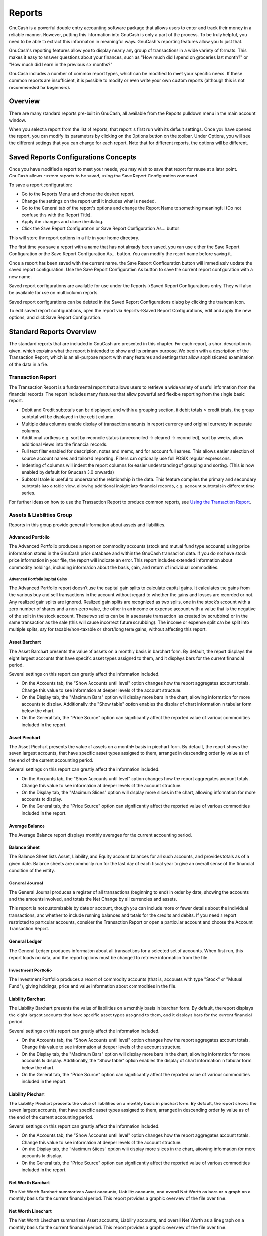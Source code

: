 .. _ch_reports:

Reports
=======

GnuCash is a powerful double entry accounting software package that
allows users to enter and track their money in a reliable manner.
However, putting this information into GnuCash is only a part of the
process. To be truly helpful, you need to be able to extract this
information in meaningful ways. GnuCash's reporting features allow you
to just that.

GnuCash's reporting features allow you to display nearly any group of
transactions in a wide variety of formats. This makes it easy to answer
questions about your finances, such as "How much did I spend on
groceries last month?" or "How much did I earn in the previous six
months?"

GnuCash includes a number of common report types, which can be modified
to meet your specific needs. If these common reports are insufficient,
it is possible to modify or even write your own custom reports (although
this is not recommended for beginners).

.. _rpt_concepts:

Overview
--------

There are many standard reports pre-built in GnuCash, all available from
the Reports pulldown menu in the main account window.

When you select a report from the list of reports, that report is first
run with its default settings. Once you have opened the report, you can
modify its parameters by clicking on the Options button on the toolbar.
Under Options, you will see the different settings that you can change
for each report. Note that for different reports, the options will be
different.

.. _rpt_savedconfigsinfo:

Saved Reports Configurations Concepts
-------------------------------------

Once you have modified a report to meet your needs, you may wish to save
that report for reuse at a later point. GnuCash allows custom reports to
be saved, using the Save Report Configuration command.

To save a report configuration:

-  Go to the Reports Menu and choose the desired report.

-  Change the settings on the report until it includes what is needed.

-  Go to the General tab of the report's options and change the Report
   Name to something meaningful (Do not confuse this with the Report
   Title).

-  Apply the changes and close the dialog.

-  Click the Save Report Configuration or Save Report Configuration
   As... button

This will store the report options in a file in your home directory.

The first time you save a report with a name that has not already been
saved, you can use either the Save Report Configuration or the Save
Report Configuration As... button. You can modify the report name before
saving it.

Once a report has been saved with the current name, the Save Report
Configuration button will immediately update the saved report
configuration. Use the Save Report Configuration As button to save the
current report configuration with a new name.

Saved report configurations are available for use under the
Reports->Saved Report Configurations entry. They will also be available
for use on multicolumn reports.

Saved report configurations can be deleted in the Saved Report
Configurations dialog by clicking the trashcan icon.

To edit saved report configurations, open the report via Reports->Saved
Report Configurations, edit and apply the new options, and click Save
Report Configuration.

.. _rpt_standardrpts:

Standard Reports Overview
-------------------------

The standard reports that are included in GnuCash are presented in this
chapter. For each report, a short description is given, which explains
what the report is intended to show and its primary purpose. We begin
with a description of the Transaction Report, which is an all-purpose
report with many features and settings that allow sophisticated
examination of the data in a file.

.. _rpt_txnrept:

Transaction Report
~~~~~~~~~~~~~~~~~~

The Transaction Report is a fundamental report that allows users to
retrieve a wide variety of useful information from the financial
records. The report includes many features that allow powerful and
flexible reporting from the single basic report.

-  Debit and Credit subtotals can be displayed, and within a grouping
   section, if debit totals > credit totals, the group subtotal will be
   displayed in the debit column.

-  Multiple data columns enable display of transaction amounts in report
   currency and original currency in separate columns.

-  Additional sortkeys e.g. sort by reconcile status (unreconciled ->
   cleared -> reconciled), sort by weeks, allow additional views into
   the financial records.

-  Full text filter enabled for description, notes and memo, and for
   account full names. This allows easier selection of source account
   names and tailored reporting. Filters can optionally use full POSIX
   regular expressions.

-  Indenting of columns will indent the report columns for easier
   understanding of grouping and sorting. (This is now enabled by
   default for Gnucash 3.0 onwards)

-  Subtotal table is useful to understand the relationship in the data.
   This feature compiles the primary and secondary subtotals into a
   table view, allowing additional insight into financial records, e.g.
   account subtotals in different time series.

For further ideas on how to use the Transaction Report to produce common
reports, see `Using the Transaction Report <#rpt_transaction>`__.

.. _rpt_grp_assetsliabs:

Assets & Liabilities Group
~~~~~~~~~~~~~~~~~~~~~~~~~~

Reports in this group provide general information about assets and
liabilities.

.. _rpt_advport:

Advanced Portfolio
^^^^^^^^^^^^^^^^^^

The Advanced Portfolio produces a report on commodity accounts (stock
and mutual fund type accounts) using price information stored in the
GnuCash price database and within the GnuCash transaction data. If you
do not have stock price information in your file, the report will
indicate an error. This report includes extended information about
commodity holdings, including information about the basis, gain, and
return of individual commodities.

.. _rpt-advport-capgains:

Advanced Portfolio Capital Gains
''''''''''''''''''''''''''''''''

The Advanced Portfolio report doesn’t use the capital gain splits to
calculate capital gains. It calculates the gains from the various buy
and sell transactions in the account without regard to whether the gains
and losses are recorded or not. Any realized gain splits are ignored.
Realized gain splits are recognized as two splits, one in the stock’s
account with a zero number of shares and a non-zero value, the other in
an income or expense account with a value that is the negative of the
split in the stock account. These two splits can be in a separate
transaction (as created by scrubbing) or in the same transaction as the
sale (this will cause incorrect future scrubbing). The income or expense
split can be split into multiple splits, say for taxable/non-taxable or
short/long term gains, without affecting this report.

.. _rpt_assetbarchart:

Asset Barchart
^^^^^^^^^^^^^^

The Asset Barchart presents the value of assets on a monthly basis in
barchart form. By default, the report displays the eight largest
accounts that have specific asset types assigned to them, and it
displays bars for the current financial period.

Several settings on this report can greatly affect the information
included.

-  On the Accounts tab, the "Show Accounts until level" option changes
   how the report aggregates account totals. Change this value to see
   information at deeper levels of the account structure.

-  On the Display tab, the "Maximum Bars" option will display more bars
   in the chart, allowing information for more accounts to display.
   Additionally, the "Show table" option enables the display of chart
   information in tabular form below the chart.

-  On the General tab, the "Price Source" option can significantly
   affect the reported value of various commodities included in the
   report.

.. _rpt_assetpiechart:

Asset Piechart
^^^^^^^^^^^^^^

The Asset Piechart presents the value of assets on a monthly basis in
piechart form. By default, the report shows the seven largest accounts,
that have specific asset types assigned to them, arranged in descending
order by value as of the end of the current accounting period.

Several settings on this report can greatly affect the information
included.

-  On the Accounts tab, the "Show Accounts until level" option changes
   how the report aggregates account totals. Change this value to see
   information at deeper levels of the account structure.

-  On the Display tab, the "Maximum Slices" option will display more
   slices in the chart, allowing information for more accounts to
   display.

-  On the General tab, the "Price Source" option can significantly
   affect the reported value of various commodities included in the
   report.

.. _rpt_avgbalance:

Average Balance
^^^^^^^^^^^^^^^

The Average Balance report displays monthly averages for the current
accounting period.

.. _rpt_balancesheet:

Balance Sheet
^^^^^^^^^^^^^

The Balance Sheet lists Asset, Liability, and Equity account balances
for all such accounts, and provides totals as of a given date. Balance
sheets are commonly run for the last day of each fiscal year to give an
overall sense of the financial condition of the entity.

.. _rpt_generaljournal:

General Journal
^^^^^^^^^^^^^^^

The General Journal produces a register of all transactions (beginning
to end) in order by date, showing the accounts and the amounts involved,
and totals the Net Change by all currencies and assets.

This report is not customizable by date or account, though you can
include more or fewer details about the individual transactions, and
whether to include running balances and totals for the credits and
debits. If you need a report restricted to particular accounts, consider
the Transaction Report or open a particular account and choose the
Account Transaction Report.

.. _rpt_generalledger:

General Ledger
^^^^^^^^^^^^^^

The General Ledger produces information about all transactions for a
selected set of accounts. When first run, this report loads no data, and
the report options must be changed to retrieve information from the
file.

.. _rpt_investport:

Investment Portfolio
^^^^^^^^^^^^^^^^^^^^

The Investment Portfolio produces a report of commodity accounts (that
is, accounts with type "Stock" or "Mutual Fund"), giving holdings, price
and value information about commodities in the file.

.. _rpt_liabbarchart:

Liability Barchart
^^^^^^^^^^^^^^^^^^

The Liability Barchart presents the value of liabilities on a monthly
basis in barchart form. By default, the report displays the eight
largest accounts that have specific asset types assigned to them, and it
displays bars for the current financial period.

Several settings on this report can greatly affect the information
included.

-  On the Accounts tab, the "Show Accounts until level" option changes
   how the report aggregates account totals. Change this value to see
   information at deeper levels of the account structure.

-  On the Display tab, the "Maximum Bars" option will display more bars
   in the chart, allowing information for more accounts to display.
   Additionally, the "Show table" option enables the display of chart
   information in tabular form below the chart.

-  On the General tab, the "Price Source" option can significantly
   affect the reported value of various commodities included in the
   report.

.. _rpt_liabpiechart:

Liability Piechart
^^^^^^^^^^^^^^^^^^

The Liability Piechart presents the value of liabilities on a monthly
basis in piechart form. By default, the report shows the seven largest
accounts, that have specific asset types assigned to them, arranged in
descending order by value as of the end of the current accounting
period.

Several settings on this report can greatly affect the information
included.

-  On the Accounts tab, the "Show Accounts until level" option changes
   how the report aggregates account totals. Change this value to see
   information at deeper levels of the account structure.

-  On the Display tab, the "Maximum Slices" option will display more
   slices in the chart, allowing information for more accounts to
   display.

-  On the General tab, the "Price Source" option can significantly
   affect the reported value of various commodities included in the
   report.

.. _rpt_networthbar:

Net Worth Barchart
^^^^^^^^^^^^^^^^^^

The Net Worth Barchart summarizes Asset accounts, Liability accounts,
and overall Net Worth as bars on a graph on a monthly basis for the
current financial period. This report provides a graphic overview of the
file over time.

.. _rpt_networthline:

Net Worth Linechart
^^^^^^^^^^^^^^^^^^^

The Net Worth Linechart summarizes Asset accounts, Liability accounts,
and overall Net Worth as a line graph on a monthly basis for the current
financial period. This report provides a graphic overview of the file
over time.

.. _rpt_pricescatter:

Price Scatterplot
^^^^^^^^^^^^^^^^^

The Price Scatterplot displays the value of one commodity relative to
another commodity, for example the value of a stock relative to a
currency. When first run, this report loads no data, and the report
options must be changed to retrieve information from the file.
Specifically, the "Price of Commodity" setting on the Price options tab
must be changed to a specific commodity.

.. _rpt_grp_budget:

Budget Group
~~~~~~~~~~~~

Budget reports in GnuCash allow you to gather summary information
related to budgets you may have created. In order for these reports to
work, you must first create a budget. The reports in this group are
specifically based on budget information. To use these reports, you need
to have a budget saved in your file.

.. _rpt_budbalsht:

Budget Balance Sheet
^^^^^^^^^^^^^^^^^^^^

.. _rpt_budbarchart:

Budget Barchart
^^^^^^^^^^^^^^^

.. _rpt_budflow:

Budget Flow
^^^^^^^^^^^

.. _rpt_budincstate:

Budget Income Statement
^^^^^^^^^^^^^^^^^^^^^^^

.. _rpt_budprofloss:

Budget Profit & Loss
^^^^^^^^^^^^^^^^^^^^

.. _rpt_budreport:

Budget Report
^^^^^^^^^^^^^

.. _rpt_grp_business:

Business Group
~~~~~~~~~~~~~~

Reports in this group provide general information about activities
related to a business.

.. _rpt_customer:

Customer Report
^^^^^^^^^^^^^^^

.. _rpt_custsummary:

Customer Summary
^^^^^^^^^^^^^^^^

Customer Summary is a customer profit report that can help with job
analysis by comparing the income and expenses for a specific customer.

All invoices have an Owner in GnuCash, so invoices that are made will
show a customer and show in the report. When creating a Bill, the
Default Chargeback Customer is blank. To use the profit report, this
field needs an entry, since this is the tag that decides the line to
which to attach the expense. Left blank, the bill will be assigned to
"No Customer." Similarly, when income is entered directly in a register
rather than creating an invoice, it will also be assigned to "No
Customer."

Thus, if this report includes an entry for "No Customer", this means
that the report may be inaccurate, as the results are not all properly
labeled.

Possible use scenarios include:

-  Tracking retail sales from different cities

-  Tracking rental properties

-  Tracking types of business

-  Tracking commission sales

Each of these scenarios assumes that the account structure includes
breakdowns for individual tracked categories. Changing settings on the
Income and Expense tabs under Options can hone the information
displayed. By default all income and expense accounts are included;
however, since GnuCash can't really predict the names and classification
of income and expense accounts, it must group them all into the "No
Customer" entry.

Note that inventory-based businesses won't benefit from this report
because of its nature.

Useful options:

-  The Expense Accounts tab allows the selection of one or more expense
   accounts.

-  The Income Accounts tab allows the selection of one or more income
   accounts.

-  The Display tab allows sorting by name, profit percentage, or amount
   of profit.

.. _rpt_easyinv:

Easy Invoice
^^^^^^^^^^^^

.. _rpt_employee:

Employee Report
^^^^^^^^^^^^^^^

.. _rpt_fancyinv:

Fancy Invoice
^^^^^^^^^^^^^

.. _rpt_payaging:

Payable Aging
^^^^^^^^^^^^^

.. _rpt_prtinv:

Printable Invoice
^^^^^^^^^^^^^^^^^

.. _rpt_recaging:

Receivable Aging
^^^^^^^^^^^^^^^^

This report provides a listing of all customers, their current balance,
and how much they have outstanding from invoices over different time
periods&mdash;how much they owe from 0-30 days, from 31-60 days, from
61-90 days, and over 90 days. The report also contains links to each
customer and to their current customer report.

.. _rpt_vendor:

Vendor Report
^^^^^^^^^^^^^

.. _rpt_grp_incexp:

Income and Expense Group
~~~~~~~~~~~~~~~~~~~~~~~~

Reports in this group provide information about Income and Expense

.. _rpt_cashflow:

Cash Flow
^^^^^^^^^

This report shows the change in value for a set of accounts (the flow of
cash) over a given period of time. By default, this report is based on
accounts in Assets and Special Accounts, and covers the current
financial period. The report enumerates all money coming in to and going
out of the base accounts, broken down by the other account.

.. _rpt_equity:

Equity Statement
^^^^^^^^^^^^^^^^

This report can be seen as extension of the Balance Sheet report. The
Balance Sheet states the balance of Assets, Liabilities and Equity at a
specific point of time. The Equity Statement focuses on the Equity
Accounts by showing the cash flow to and from them for a given period of
time.

By balancing this cash flow with income, the report shows the available
capital at the beginning and end of the selected time period.

.. _rpt_expbarchart:

Expense Barchart
^^^^^^^^^^^^^^^^

The Expense Barchart presents the value of expenses on a monthly basis
in barchart form. By default, the report displays the eight largest
accounts that have specific expense types assigned to them, and it
displays bars for the current financial period.

Several settings on this report can greatly affect the information
included.

-  On the Accounts tab, the "Show Accounts until level" option changes
   how the report aggregates account totals. Change this value to see
   information at deeper levels of the account structure.

-  On the Display tab, the "Maximum Bars" option will display more bars
   in the chart, allowing information for more accounts to display.
   Additionally, the "Show table" option enables the display of chart
   information in tabular form below the chart.

-  On the General tab, the "Price Source" option can significantly
   affect the reported value of various commodities included in the
   report.

.. _rpt_exppiechart:

Expense Piechart
^^^^^^^^^^^^^^^^

The Expense Piechart presents the value of expenses on a monthly basis
in piechart form. By default, the report shows the seven largest
accounts, that have specific expense types assigned to them, arranged in
descending order by value as of the end of the current accounting
period.

Several settings on this report can greatly affect the information
included.

-  On the Accounts tab, the "Show Accounts until level" option changes
   how the report aggregates account totals. Change this value to see
   information at deeper levels of the account structure.

-  On the Display tab, the "Maximum Slices" option will display more
   slices in the chart, allowing information for more accounts to
   display.

-  On the General tab, the "Price Source" option can significantly
   affect the reported value of various commodities included in the
   report.

.. _rpt_expdayoweek:

Expenses vs. Day of Week
^^^^^^^^^^^^^^^^^^^^^^^^

Expenses vs. Day of Week presents a pie chart showing the totals for
selected expense accounts totaled by the day of the week of the
transaction. The report options enable you to make some adjustments
(such as accounts, display options, and the date range) but the account
selector only allows expense accounts to be chosen. The report
aggregates expense transactions by day of week, not by any other period
or category. Due to these limitations, the report may be considered a
demonstration or an example to someone wanting to examine the source
code for composing a useful custom report.

.. _rpt_incomebarchart:

Income Barchart
^^^^^^^^^^^^^^^

The Income Barchart presents the value of income on a monthly basis in
barchart form. By default, the report displays the eight largest
accounts that have specific income types assigned to them, and it
displays bars for the current financial period.

Several settings on this report can greatly affect the information
included.

-  On the Accounts tab, the "Show Accounts until level" option changes
   how the report aggregates account totals. Change this value to see
   information at deeper levels of the account structure.

-  On the Display tab, the "Maximum Bars" option will display more bars
   in the chart, allowing information for more accounts to display.
   Additionally, the "Show table" option enables the display of chart
   information in tabular form below the chart.

-  On the General tab, the "Price Source" option can significantly
   affect the reported value of various commodities included in the
   report.

.. _rpt_incexpchart:

Income & Expense Chart
^^^^^^^^^^^^^^^^^^^^^^

.. _rpt_incomepiechart:

Income Piechart
^^^^^^^^^^^^^^^

The Income Piechart presents the value of income on a monthly basis in
piechart form. By default, the report shows the seven largest accounts,
that have specific income types assigned to them, arranged in descending
order by value as of the end of the current accounting period.

Several settings on this report can greatly affect the information
included.

-  On the Accounts tab, the "Show Accounts until level" option changes
   how the report aggregates account totals. Change this value to see
   information at deeper levels of the account structure.

-  On the Display tab, the "Maximum Slices" option will display more
   slices in the chart, allowing information for more accounts to
   display.

-  On the General tab, the "Price Source" option can significantly
   affect the reported value of various commodities included in the
   report.

.. _rpt_incstatement:

Income Statement
^^^^^^^^^^^^^^^^

This report lists Income and Expense account totals for a set period. By
default, it shows all Expense and Income accounts down to 3 levels of
sub-accounts for the current financial period.

An Income Statement is also called a "Profit and Loss" report or
"Revenue Statement."

In earlier versions of GnuCash, this report was called "Profit & Loss,"
but with version 2, the report was renamed "Income Statement" to use
more common accounting terminology.

The Income Statement helps show where money is coming from and where it
is going for a given time period.

.. _rpt_incdayoweek:

Income vs. Day of Week
^^^^^^^^^^^^^^^^^^^^^^

Income vs. Day of Week presents a piechart showing the totals for
selected income accounts totaled by the day of the week of the
transaction. The report options enable you to make some adjustments
(such as accounts, display options, and the date range) but the account
selector only allows income accounts to be chosen. The report aggregates
income transactions by day of week, not by any other period or category.
Due to these limitations, the report may be considered a demonstration
or an example to someone wanting to examine the source code for
composing a useful custom report.

.. _rpt_trialbal:

Trial Balance
^^^^^^^^^^^^^

Trial Balance lists the ending balances in all accounts as of a
particular date. It is typically run at the end of an accounting period
and is primarily used to ensure that the total of all debits equals the
total of all credits.

.. _rpt_gst_statement:

Income and GST Statement
^^^^^^^^^^^^^^^^^^^^^^^^

The Income and GST Statement is a specialised Transaction Report
designed to print Business-related Sales and Receipts, as well as their
GST or VAT components. This report is designed for use in Australia, but
is also usable in any jurisdictions implementing value-added taxes (or
goods and services taxes) during regular business sales and receipts;
and the business owner is expected to submit periodic reports of total
sales, purchases, and taxes collected on sales from clients or paid to a
supplier.

This report makes some assumptions upon the accounts used for sales,
purchases, and taxes collected on sales, and paid on purchases.

-  Net Sales must be an Income-type account

-  Net Purchases must be an Expense-type account

-  GST/VAT on Sales must be a Liability-type account

-  GST/VAT on Purchases must be an Asset-type account

-  There may be multiple GST accounts, e.g. reduced GST, standard GST
   etc. The GST accounts can be printed individually, or summarised for
   sales and purchases.

-  There may be multiple sales and expenses accounts, e.g. Income:Sales,
   Income:Grants, Expenses:Suppliers, Expenses:Marketing,
   Expenses:Insurance. These amounts may be reported individually, or
   summarised for sales and purchases.

-  The transactions may be entered manually as a multi-split
   transaction, or they may be entered via the Business Invoices and
   Bills tools.

As an example, consider a business has the following transactions: It
incurs sales of $1,000 plus 5% GST, receiving $1,050. It also incurs
GST-exempt sales of $600. It purchases goods/services worth $400 plus 5%
= $420. The following transactions will record the business activities:

.. table:: Sample Chart of Accounts for Income and GST Statement

   +----------------+----------------+----------------+-------+--------+
   | Date           | Description    | Account        | Debit | Credit |
   +================+================+================+=======+========+
   | 01/01/2018     | Sales $1,000 + | Income:Sales   |       | $1,000 |
   |                | 5% GST         |                |       |        |
   +----------------+----------------+----------------+-------+--------+
   | GST on Sales   |                | $50            |       |        |
   | [Liability]    |                |                |       |        |
   +----------------+----------------+----------------+-------+--------+
   | Asset:Bank     | $1,050         |                |       |        |
   +----------------+----------------+----------------+-------+--------+
   | 02/01/2018     | GST-Free Sales | Income:Sales   |       | $600   |
   |                | $600           |                |       |        |
   +----------------+----------------+----------------+-------+--------+
   | Asset:Bank     | $600           |                |       |        |
   +----------------+----------------+----------------+-------+--------+
   | 03/01/2018     | Purchase $400  | Expe           | $400  |        |
   |                | + 5% GST       | nses:Purchases |       |        |
   +----------------+----------------+----------------+-------+--------+
   | Asset:Bank     |                | $420           |       |        |
   +----------------+----------------+----------------+-------+--------+
   | GST on         | $20            |                |       |        |
   | Purchases      |                |                |       |        |
   | [Asset]        |                |                |       |        |
   +----------------+----------------+----------------+-------+--------+

For the Income and GST Statement, the ``Accounts`` selected will be the
Income and Expense Accounts, and the ``Tax accounts`` are used to select
the GST accounts. The GST period is selected via the General tab. The
resulting report is shown as follows:

.. table:: Income and GST Statement

   +-------+-------+-------+-------+-------+-------+-------+-------+
   | Date  | D     | Total | Net   | Tax   | Total | Net   | Tax   |
   |       | escri | Sales | Sales | on    | Purc  | Purc  | on    |
   |       | ption |       |       | Sales | hases | hases | Purc  |
   |       |       |       |       |       |       |       | hases |
   +=======+=======+=======+=======+=======+=======+=======+=======+
   | 01/01 | Sales | $     | $     | $50   |       |       |       |
   | /2018 | $     | 1,050 | 1,000 |       |       |       |       |
   |       | 1,000 |       |       |       |       |       |       |
   |       | + 5%  |       |       |       |       |       |       |
   +-------+-------+-------+-------+-------+-------+-------+-------+
   | 02/01 | GST   | $600  | $600  |       |       |       |       |
   | /2018 | -Free |       |       |       |       |       |       |
   |       | Sales |       |       |       |       |       |       |
   |       | $600  |       |       |       |       |       |       |
   +-------+-------+-------+-------+-------+-------+-------+-------+
   | 03/01 | Pur   |       |       |       | $420  | $400  | $20   |
   | /2018 | chase |       |       |       |       |       |       |
   |       | $400  |       |       |       |       |       |       |
   |       | + 5%  |       |       |       |       |       |       |
   |       | GST   |       |       |       |       |       |       |
   +-------+-------+-------+-------+-------+-------+-------+-------+
   | T     |       | $     | $     | $50   | $420  | $400  | $20   |
   | otals |       | 1,650 | 1,600 |       |       |       |       |
   +-------+-------+-------+-------+-------+-------+-------+-------+

This report would indicate that there was a total of $50 GST collected,
and $20 GST on purchases, therefore a $30 GST liability is payable to
the authorities.

.. _rpt_grp_sampcust:

Sample & Custom Group
~~~~~~~~~~~~~~~~~~~~~

The reports in this group offer examples on how reports can be
customized or podified to suit personal need.

.. _rpt_custommulti:

Custom Multicolumn Report
^^^^^^^^^^^^^^^^^^^^^^^^^

This report provides a base that allows several standard and custom
reports to be combined into one view. Note that this report opens with
an empty window; you must open the options and designate which reports
to include for display. Once the reports have been selected, the
settings for individual reports in the multicolumn display can be
edited.

.. _rpt_sample:

Sample Report with Examples
^^^^^^^^^^^^^^^^^^^^^^^^^^^

This is a sample report that users can examine to learn how to write
their own reports.

.. _rpt_welcome:

Welcome Sample Report
^^^^^^^^^^^^^^^^^^^^^

This report demonstrates how the Multicolumn Report can be use to create
custom dashboard-type reports.

.. _rpt_grp_miscrpts:

Other Reports
~~~~~~~~~~~~~

Several reports are included on the main Reports menu. These are
described below.

.. _rpt_acctsummary:

Account Summary
^^^^^^^^^^^^^^^

This lists the balances of all accounts and subaccounts as of a
particular date. By default, this report shows accounts and totals down
to third-level subaccounts.

This report gives effectively the same information as the Chart of
Accounts. You can use this report to export and print the Chart of
Accounts.

.. note::

   To generate a report of account totals over a particular time period
   (especially if you do not close your books at regular intervals), you
   might consider using the Income Statement, or Cash Flow reports.

.. _rpt_balance_forecast:

Balance Forecast
^^^^^^^^^^^^^^^^

This creates a balance chart which aims to track asset (or any other
account type) balances, including amounts from future scheduled
transactions. The balances will include all regular booked amounts and
future amounts from numeric scheduled transaction templates.

This report can also add additional data charts to forecast future
minimum balances. Reserve line can be displayed to confirm if future
minimum will dip below the reserve amount. A target line may also be
displayed above the reserve line for financial planning.

.. _rpt_futsched:

Future Scheduled Transactions Summary
^^^^^^^^^^^^^^^^^^^^^^^^^^^^^^^^^^^^^

.. _rpt_taxtxf:

Tax Report & TXF Export
^^^^^^^^^^^^^^^^^^^^^^^

Generates a report and a downloadable .txf file of taxable income and
deductible expenses for a particular accounting period. To download the
report data, choose the Export button on the toolbar and choose between
html and .txf downloadable versions.

To use this report, you must use Edit --> Tax Options to identify which
form the taxing authority uses for each income or expense account. Note
that you can see but not modify the "Tax related" checkbox in Edit -->
Edit Account.

.. _rpt_savedrpts:

Saved Report Configurations
^^^^^^^^^^^^^^^^^^^^^^^^^^^

Selecting this will open a dialog with a list of available Saved Report
Configurations. "Saved Report Configurations" means sets of customized
settings for standard reports.

These sets must be saved by the user before they appear here. See Report
Concepts above for instructions on how to save report configurations.

.. _rpt_acctreport:

Account Report
^^^^^^^^^^^^^^

The Account Report menu entry only appears when an account register is
the active tab. This report produces a list of all transactions in the
open register.

Note that if you conduct a search that retrieves several transactions,
the results are displayed in a new search register, which can then be
used to create a report for just those transactions.

.. _rpt_accttxnrept:

Account Transaction Report
^^^^^^^^^^^^^^^^^^^^^^^^^^

This report also only appears when an account register is the active
tab. However, this report only lists transactions that have been
selected (e.g. by mouse click) in the current register. If no
transactions are selected, an empty report will be generated.

.. _rpt_transaction:

Using the Transaction Report
~~~~~~~~~~~~~~~~~~~~~~~~~~~~

The Transaction Report can be heavily customised to produce most reports
appropriate for personal finance and business bookkeeping purposes. It
aims to retrieve and filter information from the database, and present
transactions and totals, useful for the user and the accountant.

The following guide to the Transaction Report will assume the user has
set up the chart of accounts according to conventional bookkeeping
practice. For example, the following describes a typical household book
with skeleton accounts. Further accounts will undoubtedly be necessary.

.. table:: Sample Chart of Accounts for the Transaction Report

   ======================= =======================
   Account Name            Account Type
   ======================= =======================
   Asset                   ASSET (placeholder)
   Asset:Bank              BANK
   Asset:Property          ASSET
   Liability               LIABILITY (placeholder)
   Liability:Credit Card   CREDIT CARD
   Liability:Home Loan     LIABILITY
   Income                  INCOME (placeholder)
   Income:Salary           INCOME
   Income:Interest         INCOME
   Expense                 EXPENSE (placeholder)
   Expense:Groceries       EXPENSE
   Expense:Auto            EXPENSE
   Expense:Medical         EXPENSE
   Equity                  EQUITY (placeholder)
   Equity:Opening Balances EQUITY
   ======================= =======================

Conventionally, the oldest transaction would be equity transfers from
Equity:Opening Balances to Asset and Liability Accounts. Most subsequent
transactions would be transfers from Income/Expense accounts to
Assets/Liability accounts (representing day-to-day activity e.g.
receiving salary, paying utility bill), or transfers between assets and
liability accounts (representing movements between loans and assets,
e.g. paying credit card bill, receiving a loan).

The following use cases will be illustrated, and the options to be
selected explained:

Using the Transaction Report to show previous year expenses
^^^^^^^^^^^^^^^^^^^^^^^^^^^^^^^^^^^^^^^^^^^^^^^^^^^^^^^^^^^

The Transaction Report can show how much was spent on expense accounts
last year. This will usually be the most useful basic transaction report
format. To create this report:

1. Open the report options, from the Accounts tab, click the Expense
   placeholder account and Select Children.

2. From the General tab, Choose relative dates “Start of Previous Year”
   and “End of Previous Year”.

3. From the Sorting tab, set Primary Key to Accounts, and enable Primary
   Key Subtotal.

4. Set the Secondary Key to Date, and set the Secondary Key Subtotal to
   None.

Secondary level grouping
^^^^^^^^^^^^^^^^^^^^^^^^

The following will modify the above Transaction Report to use a
secondary grouping strategy. The first grouping (i.e. Primary Key =
Accounts, Subtotal = enabled) will group transactions from the same
accounts, whereas the secondary grouping (i.e. Secondary Key = Date,
Subtotal = Monthly) will also calculate monthly sums within each
account.

1. Select options as above

2. From the Sorting tab, set Secondary Key Subtotal to Monthly

Using secondary grouping for periodic comparison
^^^^^^^^^^^^^^^^^^^^^^^^^^^^^^^^^^^^^^^^^^^^^^^^

The Display / Subtotal Table adds a subtotal summary table, which will
ease comparison of accounts across date periods. This displays the same
subtotal calculations as the main table, presented in a grid structure.

In addition, if there are multiple primary-key groups (e.g. Date
grouping with monthly subtotals, across multiple months) the subtotal
table will also compute and display the primary-key grouping Average.
The average is computed as the total amount *per row*, divided by the
*number of columns*. This may cause confusion when computing monthly
spend averages, for instance, if a month has no transactions and is not
displayed in the table, it will *not* create a corresponding column in
the table, therefore the average amount will not reflect a true monthly
average.

1. Select options as above

2. From the Display tab, enable the Subtotal Table.

Use filtering to limit accounts and transactions
^^^^^^^^^^^^^^^^^^^^^^^^^^^^^^^^^^^^^^^^^^^^^^^^

Accounts and transactions can be filtered for reporting according to
account full name (e.g. ":Business:" will select account structure
Income:Business:Sales, Income:Business:Grants, Expenses:Business:Rent,
Expenses:Business:Utilities) or transaction description/notes/memo
(select transactions tagged #gift). The filtering text may be either a
standard string, or a POSIX regular expression.

1. From the Filter tab, complete the Account Name Filter, or Transaction
   Filter. Optionally toggle the regular expression check boxes to
   toggle full POSIX regex matching. Regular expressions will allow more
   complex queries e.g. the transaction filter can be set to
   (#gift|#travel) which will filter transactions with either #gift or
   #travel. They can be complicated and are best learned from external
   guides.

Using the Transaction Report to generate a reconciliation statement.
^^^^^^^^^^^^^^^^^^^^^^^^^^^^^^^^^^^^^^^^^^^^^^^^^^^^^^^^^^^^^^^^^^^^

This sortkey 'reconcile status' will separate reconciled, cleared and
unreconciled transactions. This report may be useful in producing a
printable reconciliation report.

Alternatively, the Reconciliation Report will preset these defaults and
requires only the Accounts selection.

1. From the Accounts tab, select the relevant bank or credit card
   account

2. From the General tab, choose an appropriate date range e.g. past 3
   months

3. From the Sorting tab, set the Primary Key to Reconcile Status,
   Primary Key Subtotal to enabled, and set the Secondary Key to Date.
   The Secondary Date Subtotal is left to None
